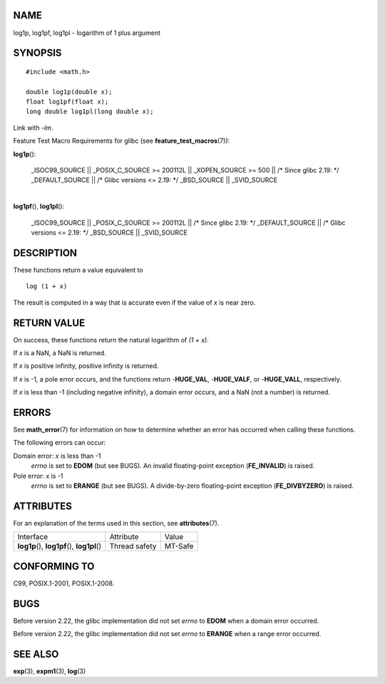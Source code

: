 NAME
====

log1p, log1pf, log1pl - logarithm of 1 plus argument

SYNOPSIS
========

::

   #include <math.h>

   double log1p(double x);
   float log1pf(float x);
   long double log1pl(long double x);

Link with *-lm*.

Feature Test Macro Requirements for glibc (see
**feature_test_macros**\ (7)):

**log1p**\ ():

   \_ISOC99_SOURCE \|\| \_POSIX_C_SOURCE >= 200112L \|\| \_XOPEN_SOURCE
   >= 500 \|\| /\* Since glibc 2.19: \*/ \_DEFAULT_SOURCE \|\| /\* Glibc
   versions <= 2.19: \*/ \_BSD_SOURCE \|\| \_SVID_SOURCE

| 
| **log1pf**\ (), **log1pl**\ ():

   \_ISOC99_SOURCE \|\| \_POSIX_C_SOURCE >= 200112L \|\| /\* Since glibc
   2.19: \*/ \_DEFAULT_SOURCE \|\| /\* Glibc versions <= 2.19: \*/
   \_BSD_SOURCE \|\| \_SVID_SOURCE

DESCRIPTION
===========

These functions return a value equivalent to

::

       log (1 + x)

The result is computed in a way that is accurate even if the value of
*x* is near zero.

RETURN VALUE
============

On success, these functions return the natural logarithm of *(1 + x)*.

If *x* is a NaN, a NaN is returned.

If *x* is positive infinity, positive infinity is returned.

If *x* is -1, a pole error occurs, and the functions return
-**HUGE_VAL**, -**HUGE_VALF**, or -**HUGE_VALL**, respectively.

If *x* is less than -1 (including negative infinity), a domain error
occurs, and a NaN (not a number) is returned.

ERRORS
======

See **math_error**\ (7) for information on how to determine whether an
error has occurred when calling these functions.

The following errors can occur:

Domain error: *x* is less than -1
   *errno* is set to **EDOM** (but see BUGS). An invalid floating-point
   exception (**FE_INVALID**) is raised.

Pole error: *x* is -1
   *errno* is set to **ERANGE** (but see BUGS). A divide-by-zero
   floating-point exception (**FE_DIVBYZERO**) is raised.

ATTRIBUTES
==========

For an explanation of the terms used in this section, see
**attributes**\ (7).

============================================= ============= =======
Interface                                     Attribute     Value
**log1p**\ (), **log1pf**\ (), **log1pl**\ () Thread safety MT-Safe
============================================= ============= =======

CONFORMING TO
=============

C99, POSIX.1-2001, POSIX.1-2008.

BUGS
====

Before version 2.22, the glibc implementation did not set *errno* to
**EDOM** when a domain error occurred.

Before version 2.22, the glibc implementation did not set *errno* to
**ERANGE** when a range error occurred.

SEE ALSO
========

**exp**\ (3), **expm1**\ (3), **log**\ (3)
